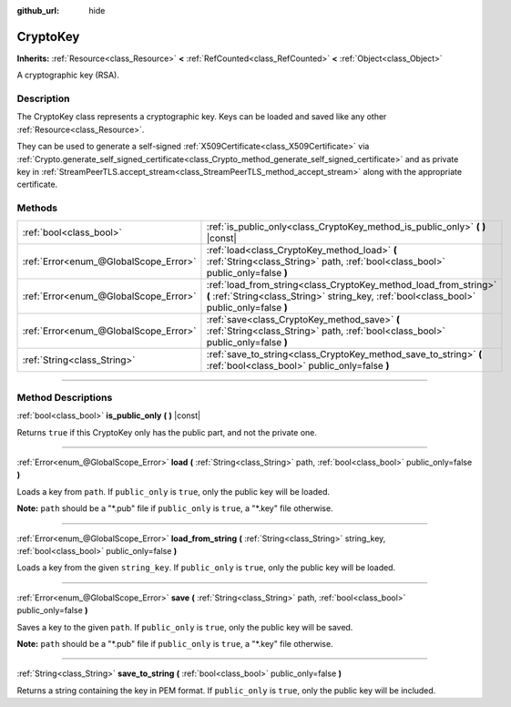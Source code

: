 :github_url: hide

.. DO NOT EDIT THIS FILE!!!
.. Generated automatically from Godot engine sources.
.. Generator: https://github.com/godotengine/godot/tree/4.0/doc/tools/make_rst.py.
.. XML source: https://github.com/godotengine/godot/tree/4.0/doc/classes/CryptoKey.xml.

.. _class_CryptoKey:

CryptoKey
=========

**Inherits:** :ref:`Resource<class_Resource>` **<** :ref:`RefCounted<class_RefCounted>` **<** :ref:`Object<class_Object>`

A cryptographic key (RSA).

.. rst-class:: classref-introduction-group

Description
-----------

The CryptoKey class represents a cryptographic key. Keys can be loaded and saved like any other :ref:`Resource<class_Resource>`.

They can be used to generate a self-signed :ref:`X509Certificate<class_X509Certificate>` via :ref:`Crypto.generate_self_signed_certificate<class_Crypto_method_generate_self_signed_certificate>` and as private key in :ref:`StreamPeerTLS.accept_stream<class_StreamPeerTLS_method_accept_stream>` along with the appropriate certificate.

.. rst-class:: classref-reftable-group

Methods
-------

.. table::
   :widths: auto

   +---------------------------------------+----------------------------------------------------------------------------------------------------------------------------------------------------------------+
   | :ref:`bool<class_bool>`               | :ref:`is_public_only<class_CryptoKey_method_is_public_only>` **(** **)** |const|                                                                               |
   +---------------------------------------+----------------------------------------------------------------------------------------------------------------------------------------------------------------+
   | :ref:`Error<enum_@GlobalScope_Error>` | :ref:`load<class_CryptoKey_method_load>` **(** :ref:`String<class_String>` path, :ref:`bool<class_bool>` public_only=false **)**                               |
   +---------------------------------------+----------------------------------------------------------------------------------------------------------------------------------------------------------------+
   | :ref:`Error<enum_@GlobalScope_Error>` | :ref:`load_from_string<class_CryptoKey_method_load_from_string>` **(** :ref:`String<class_String>` string_key, :ref:`bool<class_bool>` public_only=false **)** |
   +---------------------------------------+----------------------------------------------------------------------------------------------------------------------------------------------------------------+
   | :ref:`Error<enum_@GlobalScope_Error>` | :ref:`save<class_CryptoKey_method_save>` **(** :ref:`String<class_String>` path, :ref:`bool<class_bool>` public_only=false **)**                               |
   +---------------------------------------+----------------------------------------------------------------------------------------------------------------------------------------------------------------+
   | :ref:`String<class_String>`           | :ref:`save_to_string<class_CryptoKey_method_save_to_string>` **(** :ref:`bool<class_bool>` public_only=false **)**                                             |
   +---------------------------------------+----------------------------------------------------------------------------------------------------------------------------------------------------------------+

.. rst-class:: classref-section-separator

----

.. rst-class:: classref-descriptions-group

Method Descriptions
-------------------

.. _class_CryptoKey_method_is_public_only:

.. rst-class:: classref-method

:ref:`bool<class_bool>` **is_public_only** **(** **)** |const|

Returns ``true`` if this CryptoKey only has the public part, and not the private one.

.. rst-class:: classref-item-separator

----

.. _class_CryptoKey_method_load:

.. rst-class:: classref-method

:ref:`Error<enum_@GlobalScope_Error>` **load** **(** :ref:`String<class_String>` path, :ref:`bool<class_bool>` public_only=false **)**

Loads a key from ``path``. If ``public_only`` is ``true``, only the public key will be loaded.

\ **Note:** ``path`` should be a "\*.pub" file if ``public_only`` is ``true``, a "\*.key" file otherwise.

.. rst-class:: classref-item-separator

----

.. _class_CryptoKey_method_load_from_string:

.. rst-class:: classref-method

:ref:`Error<enum_@GlobalScope_Error>` **load_from_string** **(** :ref:`String<class_String>` string_key, :ref:`bool<class_bool>` public_only=false **)**

Loads a key from the given ``string_key``. If ``public_only`` is ``true``, only the public key will be loaded.

.. rst-class:: classref-item-separator

----

.. _class_CryptoKey_method_save:

.. rst-class:: classref-method

:ref:`Error<enum_@GlobalScope_Error>` **save** **(** :ref:`String<class_String>` path, :ref:`bool<class_bool>` public_only=false **)**

Saves a key to the given ``path``. If ``public_only`` is ``true``, only the public key will be saved.

\ **Note:** ``path`` should be a "\*.pub" file if ``public_only`` is ``true``, a "\*.key" file otherwise.

.. rst-class:: classref-item-separator

----

.. _class_CryptoKey_method_save_to_string:

.. rst-class:: classref-method

:ref:`String<class_String>` **save_to_string** **(** :ref:`bool<class_bool>` public_only=false **)**

Returns a string containing the key in PEM format. If ``public_only`` is ``true``, only the public key will be included.

.. |virtual| replace:: :abbr:`virtual (This method should typically be overridden by the user to have any effect.)`
.. |const| replace:: :abbr:`const (This method has no side effects. It doesn't modify any of the instance's member variables.)`
.. |vararg| replace:: :abbr:`vararg (This method accepts any number of arguments after the ones described here.)`
.. |constructor| replace:: :abbr:`constructor (This method is used to construct a type.)`
.. |static| replace:: :abbr:`static (This method doesn't need an instance to be called, so it can be called directly using the class name.)`
.. |operator| replace:: :abbr:`operator (This method describes a valid operator to use with this type as left-hand operand.)`
